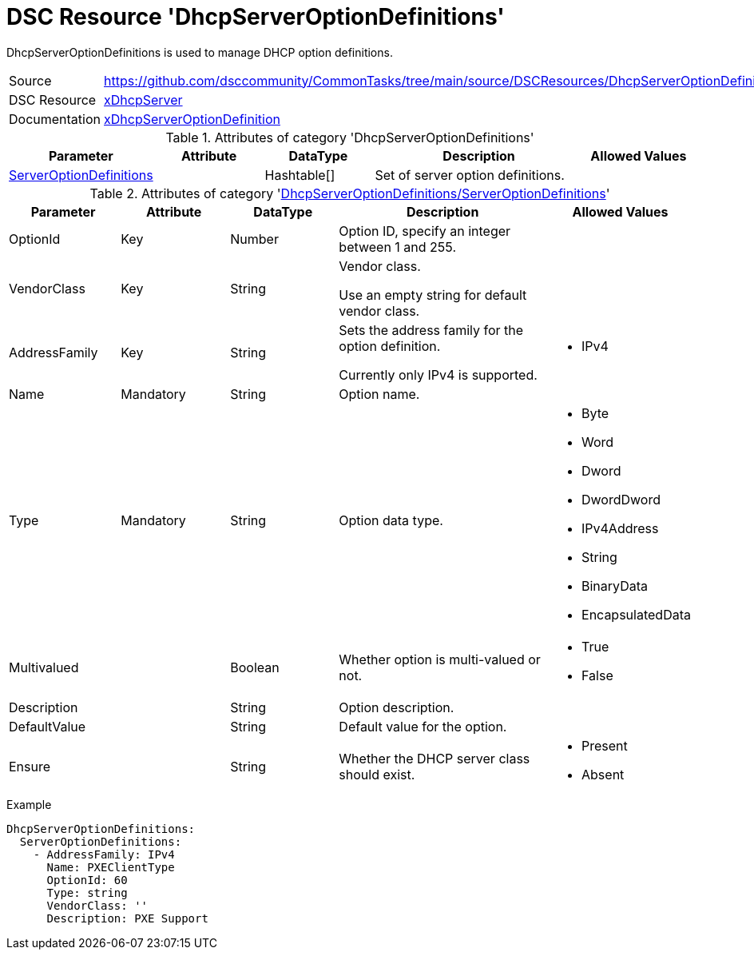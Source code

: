 // CommonTasks YAML Reference: DhcpServerOptionDefinitions
// =======================================================

:YmlCategory: DhcpServerOptionDefinitions

:abstract: {YmlCategory} is used to manage DHCP option definitions.

[#dscyml_dhcpserveroptiondefinitions]
= DSC Resource '{YmlCategory}'

[[dscyml_dhcpserveroptiondefinitions_abstract, {abstract}]]
{abstract}


[cols="1,3a" options="autowidth" caption=]
|===
| Source         | https://github.com/dsccommunity/CommonTasks/tree/main/source/DSCResources/DhcpServerOptionDefinitions
| DSC Resource   | https://github.com/dsccommunity/xDhcpServer[xDhcpServer]
| Documentation  | https://github.com/dsccommunity/xDhcpServer/wiki/xDhcpServerOptionDefinition[xDhcpServerOptionDefinition]
|===


.Attributes of category '{YmlCategory}'
[cols="1,1,1,2a,1a" options="header"]
|===
| Parameter
| Attribute
| DataType
| Description
| Allowed Values

| [[dscyml_dhcpserveroptiondefinitions_serveroptiondefinitions, {YmlCategory}/ServerOptionDefinitions]]<<dscyml_dhcpserveroptiondefinitions_serveroptiondefinitions_details, ServerOptionDefinitions>>
|
| Hashtable[]
| Set of server option definitions.
|

|===


[[dscyml_dhcpserveroptiondefinitions_serveroptiondefinitions_details]]
.Attributes of category '<<dscyml_dhcpserveroptiondefinitions_serveroptiondefinitions>>'
[cols="1,1,1,2a,1a" options="header"]
|===
| Parameter
| Attribute
| DataType
| Description
| Allowed Values

| OptionId
| Key
| Number
| Option ID, specify an integer between 1 and 255.
| [1, 255]

| VendorClass
| Key
| String
| Vendor class.

Use an empty string for default vendor class.
|

| AddressFamily
| Key
| String
| Sets the address family for the option definition.

Currently only IPv4 is supported.
| - IPv4

| Name
| Mandatory
| String
| Option name.
|

| Type
| Mandatory
| String
| Option data type.
| - Byte
  - Word
  - Dword
  - DwordDword
  - IPv4Address
  - String
  - BinaryData
  - EncapsulatedData

| Multivalued
|
| Boolean
| Whether option is multi-valued or not.
| - True
  - False

| Description
|
| String
| Option description.
|

| DefaultValue
|
| String
| Default value for the option.
|

| Ensure
|
| String
| Whether the DHCP server class should exist.
| - Present
  - Absent

|===


.Example
[source, yaml]
----
DhcpServerOptionDefinitions:
  ServerOptionDefinitions:
    - AddressFamily: IPv4
      Name: PXEClientType
      OptionId: 60
      Type: string
      VendorClass: ''
      Description: PXE Support

----
